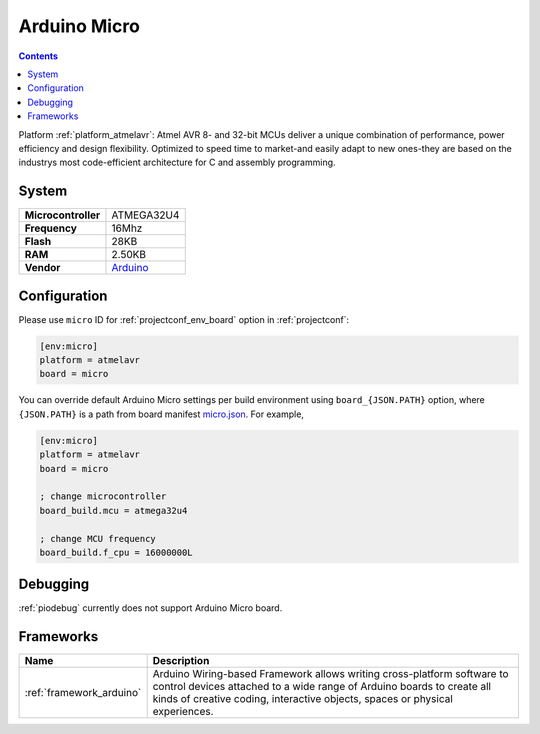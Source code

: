 ..  Copyright (c) 2014-present PlatformIO <contact@platformio.org>
    Licensed under the Apache License, Version 2.0 (the "License");
    you may not use this file except in compliance with the License.
    You may obtain a copy of the License at
       http://www.apache.org/licenses/LICENSE-2.0
    Unless required by applicable law or agreed to in writing, software
    distributed under the License is distributed on an "AS IS" BASIS,
    WITHOUT WARRANTIES OR CONDITIONS OF ANY KIND, either express or implied.
    See the License for the specific language governing permissions and
    limitations under the License.

.. _board_atmelavr_micro:

Arduino Micro
=============

.. contents::

Platform :ref:`platform_atmelavr`: Atmel AVR 8- and 32-bit MCUs deliver a unique combination of performance, power efficiency and design flexibility. Optimized to speed time to market-and easily adapt to new ones-they are based on the industrys most code-efficient architecture for C and assembly programming.

System
------

.. list-table::

  * - **Microcontroller**
    - ATMEGA32U4
  * - **Frequency**
    - 16Mhz
  * - **Flash**
    - 28KB
  * - **RAM**
    - 2.50KB
  * - **Vendor**
    - `Arduino <https://www.arduino.cc/en/Main/ArduinoBoardMicro?utm_source=platformio&utm_medium=docs>`__


Configuration
-------------

Please use ``micro`` ID for :ref:`projectconf_env_board` option in :ref:`projectconf`:

.. code-block:: ini

  [env:micro]
  platform = atmelavr
  board = micro

You can override default Arduino Micro settings per build environment using
``board_{JSON.PATH}`` option, where ``{JSON.PATH}`` is a path from
board manifest `micro.json <https://github.com/platformio/platform-atmelavr/blob/master/boards/micro.json>`_. For example,

.. code-block:: ini

  [env:micro]
  platform = atmelavr
  board = micro

  ; change microcontroller
  board_build.mcu = atmega32u4

  ; change MCU frequency
  board_build.f_cpu = 16000000L

Debugging
---------
:ref:`piodebug` currently does not support Arduino Micro board.

Frameworks
----------
.. list-table::
    :header-rows:  1

    * - Name
      - Description

    * - :ref:`framework_arduino`
      - Arduino Wiring-based Framework allows writing cross-platform software to control devices attached to a wide range of Arduino boards to create all kinds of creative coding, interactive objects, spaces or physical experiences.